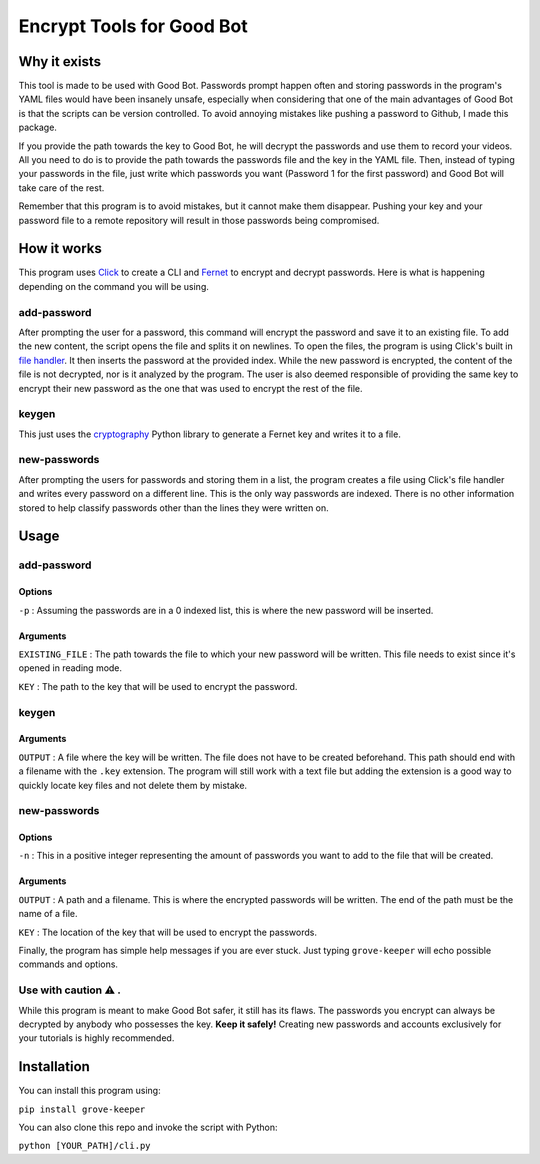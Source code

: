 ==========================
Encrypt Tools for Good Bot
==========================

Why it exists
-------------

This tool is made to be used with Good Bot. Passwords prompt happen often and 
storing passwords in the program's YAML files would have been insanely unsafe, 
especially when considering that one of the main advantages of Good Bot is that
the scripts can be version controlled. To avoid annoying mistakes like pushing 
a password to Github, I made this package. 

If you provide the path towards the key to Good Bot, he will decrypt the 
passwords and use them to record your videos. All you need to do is to provide 
the path towards the passwords file and the key in the YAML file. Then, instead
of typing your passwords in the file, just write which passwords you want 
(Password 1 for the first password) and Good Bot will take care of the rest.

Remember that this program is to avoid mistakes, but it cannot make them 
disappear. Pushing your key and your password file to a remote repository will 
result in those passwords being compromised.

How it works
------------

This program uses `Click <https://click.palletsprojects.com/en/7.x/>`_ to 
create a CLI and `Fernet <https://cryptography.io/en/latest/fernet/>`_ to 
encrypt and decrypt passwords. Here is what is happening depending on the 
command you will be using.

add-password
^^^^^^^^^^^^

After prompting the user for a password, this command will encrypt the password 
and save it to an existing file. To add the new content, the script opens the 
file and splits it on newlines. To open the files, the program is using Click's
built in `file handler <https://click.palletsprojects.com/en/7.x/arguments/#file-arguments>`_. 
It then inserts the password at the provided 
index. While the new password is encrypted, the content of the file is not 
decrypted, nor is it analyzed by the program. The user is also deemed 
responsible of providing the same key to encrypt their new password as the one 
that was used to encrypt the rest of the file.

keygen
^^^^^^

This just uses the `cryptography <https://github.com/pyca/cryptography>`_ 
Python library to generate a Fernet key and writes it to a file.

new-passwords
^^^^^^^^^^^^^

After prompting the users for passwords and storing them in a list, the program
creates a file using Click's file handler and writes every password on a 
different line. This is the only way passwords are indexed. There is no other 
information stored to help classify passwords other than the lines they 
were written on.

Usage
-----

add-password
^^^^^^^^^^^^

Options
"""""""

``-p`` : Assuming the passwords are in a 0 indexed list, this is where the 
new password will be inserted.

Arguments
"""""""""

``EXISTING_FILE`` : The path towards the file to which your new password will
be written. This file needs to exist since it's opened in reading mode.

``KEY`` : The path to the key that will be used to encrypt the password.

keygen
^^^^^^

Arguments
"""""""""

``OUTPUT`` : A file where the key will be written. The file does not have to 
be created beforehand. This path should end with a filename with the ``.key``
extension. The program will still work with a text file but adding the 
extension is a good way to quickly locate key files and not delete them by 
mistake.

new-passwords
^^^^^^^^^^^^^

Options
"""""""

``-n`` : This in a positive integer representing the amount of passwords you 
want to add to the file that will be created.

Arguments
"""""""""

``OUTPUT`` : A path and a filename. This is where the encrypted passwords 
will be written. The end of the path must be the name of a file.

``KEY`` : The location of the key that will be used to encrypt the passwords.

Finally, the program has simple help messages if you are ever stuck. Just 
typing ``grove-keeper`` will echo possible commands and options.

Use with caution ⚠️ . 
^^^^^^^^^^^^^^^^^^^^^

While this program is meant to make Good Bot safer, it still has its flaws. 
The passwords you encrypt can always be decrypted by anybody who possesses the 
key. **Keep it safely!** Creating new passwords and accounts exclusively for 
your tutorials is highly recommended.

Installation
------------

You can install this program using:


``pip install grove-keeper``

You can also clone this repo and invoke the script with Python:

``python [YOUR_PATH]/cli.py``

